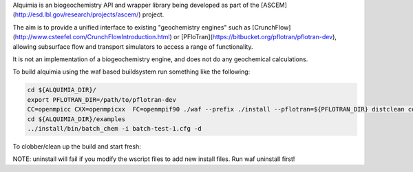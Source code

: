 Alquimia is an biogeochemistry API and wrapper library being developed
as part of the [ASCEM](http://esd.lbl.gov/research/projects/ascem/)
project.

The aim is to provide a unified interface to existing "geochemistry
engines" such as
[CrunchFlow](http://www.csteefel.com/CrunchFlowIntroduction.html) or
[PFloTran](https://bitbucket.org/pflotran/pflotran-dev), allowing
subsurface flow and transport simulators to access a range of
functionality.

It is not an implementation of a biogeochemistry engine, and does not
do any geochemical calculations.


To build alquimia using the waf based buildsystem run something like the following:

.. code-block:: bash

    cd ${ALQUIMIA_DIR}/
    export PFLOTRAN_DIR=/path/to/pflotran-dev
    CC=openmpicc CXX=openmpicxx  FC=openmpif90 ./waf --prefix ./install --pflotran=${PFLOTRAN_DIR} distclean configure build install
    cd ${ALQUIMIA_DIR}/examples
    ../install/bin/batch_chem -i batch-test-1.cfg -d

To clobber/clean up the build and start fresh:

.. code-block:: bash
    CC=openmpicc CXX=openmpicxx  FC=openmpif90 ./waf --prefix ./install --pflotran=${PFLOTRAN_DIR} uninstall distclean

NOTE: uninstall will fail if you modify the wscript files to add new
install files. Run waf uninstall first!

